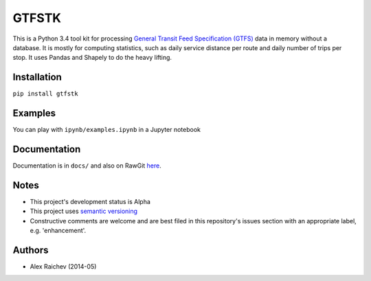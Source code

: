 GTFSTK
========
This is a Python 3.4 tool kit for processing `General Transit Feed Specification (GTFS) <https://en.wikipedia.org/wiki/GTFS>`_ data in memory without a database.
It is mostly for computing statistics, such as daily service distance per route and daily number of trips per stop.
It uses Pandas and Shapely to do the heavy lifting.


Installation
-------------
``pip install gtfstk``


Examples
--------
You can play with ``ipynb/examples.ipynb`` in a Jupyter notebook


Documentation
--------------
Documentation is in ``docs/`` and also on RawGit `here <https://rawgit.com/araichev/gtfstk/master/docs/_build/singlehtml/index.html>`_.


Notes
--------
- This project's development status is Alpha
- This project uses `semantic versioning <http://semver.org/>`_
- Constructive comments are welcome and are best filed in this repository's issues section with an appropriate label, e.g. 'enhancement'.


Authors
---------
- Alex Raichev (2014-05)